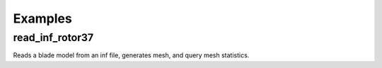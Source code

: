 Examples
========

read_inf_rotor37
----------------

Reads a blade model from an inf file, generates mesh, and query mesh statistics.
